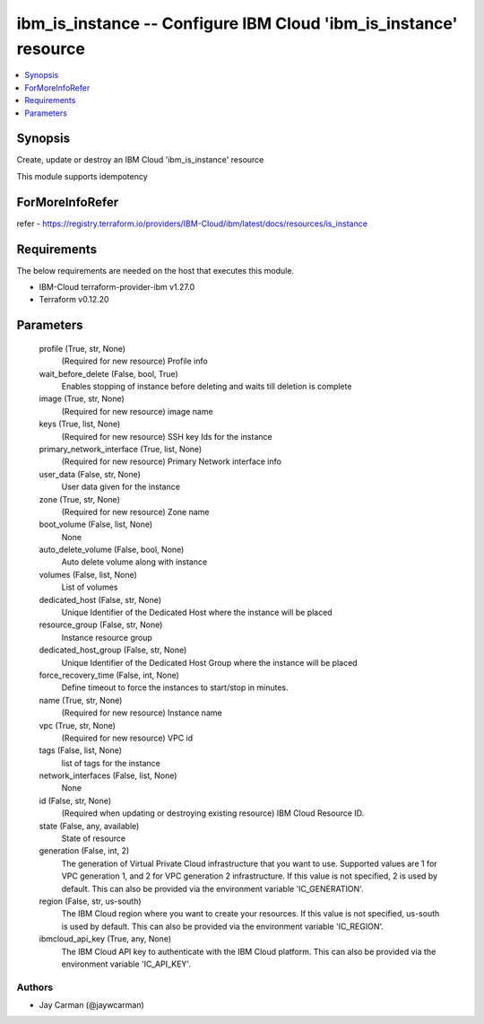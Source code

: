 
ibm_is_instance -- Configure IBM Cloud 'ibm_is_instance' resource
=================================================================

.. contents::
   :local:
   :depth: 1


Synopsis
--------

Create, update or destroy an IBM Cloud 'ibm_is_instance' resource

This module supports idempotency


ForMoreInfoRefer
----------------
refer - https://registry.terraform.io/providers/IBM-Cloud/ibm/latest/docs/resources/is_instance

Requirements
------------
The below requirements are needed on the host that executes this module.

- IBM-Cloud terraform-provider-ibm v1.27.0
- Terraform v0.12.20



Parameters
----------

  profile (True, str, None)
    (Required for new resource) Profile info


  wait_before_delete (False, bool, True)
    Enables stopping of instance before deleting and waits till deletion is complete


  image (True, str, None)
    (Required for new resource) image name


  keys (True, list, None)
    (Required for new resource) SSH key Ids for the instance


  primary_network_interface (True, list, None)
    (Required for new resource) Primary Network interface info


  user_data (False, str, None)
    User data given for the instance


  zone (True, str, None)
    (Required for new resource) Zone name


  boot_volume (False, list, None)
    None


  auto_delete_volume (False, bool, None)
    Auto delete volume along with instance


  volumes (False, list, None)
    List of volumes


  dedicated_host (False, str, None)
    Unique Identifier of the Dedicated Host where the instance will be placed


  resource_group (False, str, None)
    Instance resource group


  dedicated_host_group (False, str, None)
    Unique Identifier of the Dedicated Host Group where the instance will be placed


  force_recovery_time (False, int, None)
    Define timeout to force the instances to start/stop in minutes.


  name (True, str, None)
    (Required for new resource) Instance name


  vpc (True, str, None)
    (Required for new resource) VPC id


  tags (False, list, None)
    list of tags for the instance


  network_interfaces (False, list, None)
    None


  id (False, str, None)
    (Required when updating or destroying existing resource) IBM Cloud Resource ID.


  state (False, any, available)
    State of resource


  generation (False, int, 2)
    The generation of Virtual Private Cloud infrastructure that you want to use. Supported values are 1 for VPC generation 1, and 2 for VPC generation 2 infrastructure. If this value is not specified, 2 is used by default. This can also be provided via the environment variable 'IC_GENERATION'.


  region (False, str, us-south)
    The IBM Cloud region where you want to create your resources. If this value is not specified, us-south is used by default. This can also be provided via the environment variable 'IC_REGION'.


  ibmcloud_api_key (True, any, None)
    The IBM Cloud API key to authenticate with the IBM Cloud platform. This can also be provided via the environment variable 'IC_API_KEY'.













Authors
~~~~~~~

- Jay Carman (@jaywcarman)

